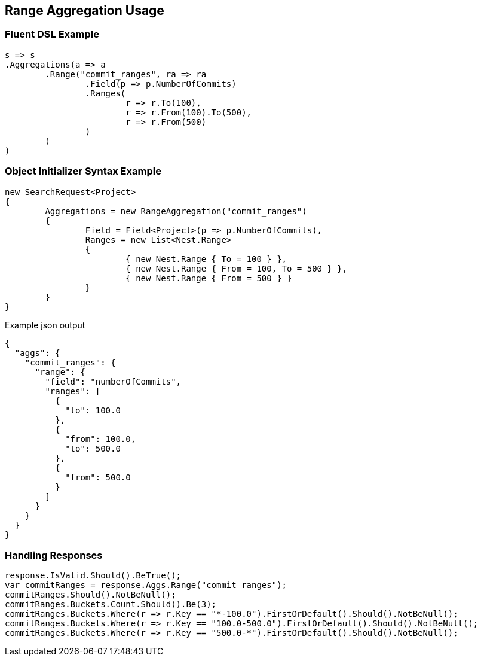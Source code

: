 :ref_current: https://www.elastic.co/guide/en/elasticsearch/reference/current

:github: https://github.com/elastic/elasticsearch-net

:imagesdir: ../../../images

[[range-aggregation-usage]]
== Range Aggregation Usage

=== Fluent DSL Example

[source,csharp,method="fluent"]
----
s => s
.Aggregations(a => a
	.Range("commit_ranges", ra => ra
		.Field(p => p.NumberOfCommits)
		.Ranges(
			r => r.To(100),
			r => r.From(100).To(500),
			r => r.From(500)
		)
	)
)
----

=== Object Initializer Syntax Example

[source,csharp,method="initializer"]
----
new SearchRequest<Project>
{
	Aggregations = new RangeAggregation("commit_ranges")
	{
		Field = Field<Project>(p => p.NumberOfCommits),
		Ranges = new List<Nest.Range>
		{
			{ new Nest.Range { To = 100 } },
			{ new Nest.Range { From = 100, To = 500 } },
			{ new Nest.Range { From = 500 } }
		}
	}
}
----

[source,javascript,method="expectjson"]
.Example json output
----
{
  "aggs": {
    "commit_ranges": {
      "range": {
        "field": "numberOfCommits",
        "ranges": [
          {
            "to": 100.0
          },
          {
            "from": 100.0,
            "to": 500.0
          },
          {
            "from": 500.0
          }
        ]
      }
    }
  }
}
----

=== Handling Responses

[source,csharp,method="expectresponse"]
----
response.IsValid.Should().BeTrue();
var commitRanges = response.Aggs.Range("commit_ranges");
commitRanges.Should().NotBeNull();
commitRanges.Buckets.Count.Should().Be(3);
commitRanges.Buckets.Where(r => r.Key == "*-100.0").FirstOrDefault().Should().NotBeNull();
commitRanges.Buckets.Where(r => r.Key == "100.0-500.0").FirstOrDefault().Should().NotBeNull();
commitRanges.Buckets.Where(r => r.Key == "500.0-*").FirstOrDefault().Should().NotBeNull();
----

